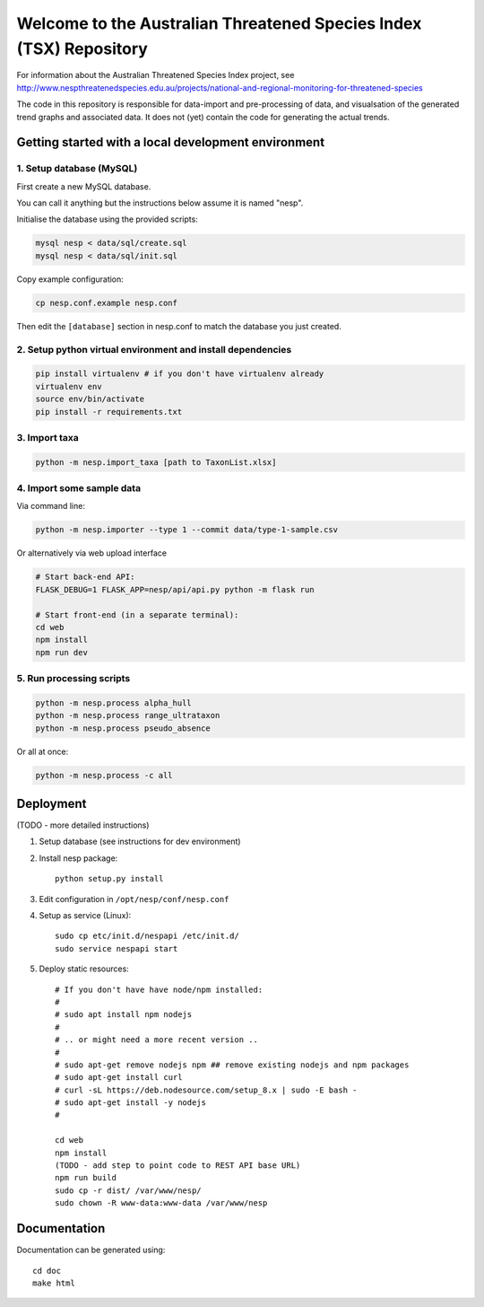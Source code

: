 ===================================================================
Welcome to the Australian Threatened Species Index (TSX) Repository
===================================================================

For information about the Australian Threatened Species Index project, see http://www.nespthreatenedspecies.edu.au/projects/national-and-regional-monitoring-for-threatened-species

The code in this repository is responsible for data-import and pre-processing of data, and visualsation of the generated trend graphs and associated data. It does not (yet) contain the code for generating the actual trends.

Getting started with a local development environment
====================================================

1. Setup database (MySQL)
-------------------------

First create a new MySQL database.

You can call it anything but the instructions below assume it is named "nesp".

Initialise the database using the provided scripts:

.. code:: bash

	mysql nesp < data/sql/create.sql
	mysql nesp < data/sql/init.sql

Copy example configuration:

.. code:: bash

	cp nesp.conf.example nesp.conf

Then edit the ``[database]`` section in nesp.conf to match the database you just created.

2. Setup python virtual environment and install dependencies
------------------------------------------------------------

.. code:: bash

	pip install virtualenv # if you don't have virtualenv already
	virtualenv env
	source env/bin/activate
	pip install -r requirements.txt

3. Import taxa
--------------

.. code:: bash

	python -m nesp.import_taxa [path to TaxonList.xlsx]

4. Import some sample data
--------------------------

Via command line:

.. code:: bash

	python -m nesp.importer --type 1 --commit data/type-1-sample.csv

Or alternatively via web upload interface

.. code:: bash

	# Start back-end API:
	FLASK_DEBUG=1 FLASK_APP=nesp/api/api.py python -m flask run

	# Start front-end (in a separate terminal):
	cd web
	npm install
	npm run dev

5. Run processing scripts
-------------------------

.. code:: bash

	python -m nesp.process alpha_hull
	python -m nesp.process range_ultrataxon
	python -m nesp.process pseudo_absence

Or all at once:

.. code:: bash

	python -m nesp.process -c all


Deployment
==========

(TODO - more detailed instructions)

1. Setup database (see instructions for dev environment)

2. Install nesp package::

	python setup.py install

3. Edit configuration in ``/opt/nesp/conf/nesp.conf``

4. Setup as service (Linux)::

	sudo cp etc/init.d/nespapi /etc/init.d/
	sudo service nespapi start

5. Deploy static resources::

	# If you don't have have node/npm installed:
	#
	# sudo apt install npm nodejs
	#
	# .. or might need a more recent version ..
	#
	# sudo apt-get remove nodejs npm ## remove existing nodejs and npm packages
	# sudo apt-get install curl
	# curl -sL https://deb.nodesource.com/setup_8.x | sudo -E bash -
	# sudo apt-get install -y nodejs
	#

	cd web
	npm install
	(TODO - add step to point code to REST API base URL)
	npm run build
	sudo cp -r dist/ /var/www/nesp/
	sudo chown -R www-data:www-data /var/www/nesp


Documentation
=============

Documentation can be generated using::

	cd doc
	make html

